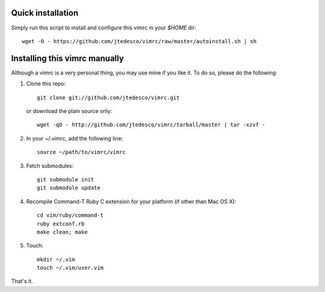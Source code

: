 Quick installation
==================
Simply run this script to install and configure this vimrc in your `$HOME`
dir::

	wget -O - https://github.com/jtedesco/vimrc/raw/master/autoinstall.sh | sh

Installing this vimrc manually
==============================
Although a vimrc is a very personal thing, you may use mine if you
like it.  To do so, please do the following:

1. Clone this repo::

   	git clone git://github.com/jtedesco/vimrc.git

   or download the plain source only::

   	wget -qO - http://github.com/jtedesco/vimrc/tarball/master | tar -xzvf -

2. In your ~/.vimrc, add the following line::

   	source ~/path/to/vimrc/vimrc

3. Fetch submodules::

   	git submodule init
   	git submodule update

4. Recompile Command-T Ruby C extension for your platform (if other than
   Mac OS X)::

   	cd vim/ruby/command-t
   	ruby extconf.rb
   	make clean; make

5. Touch::

   	mkdir ~/.vim
   	touch ~/.vim/user.vim

That's it.
